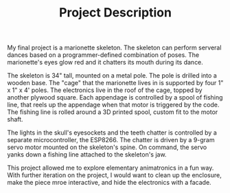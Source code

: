 #+TITLE: Project Description
#+OPTIONS: toc:nil

#+ATTR_HTML :width 300px
[[./photos/20190507_112547.jpg]]

My final project is a marionette skeleton. The skeleton can perform serveral dances based on a programmer-defined combination of poses. The marionette's eyes glow red and it chatters its mouth during its dance.

The skeleton is 34" tall, mounted on a metal pole. The pole is drilled into a wooden base. The "cage" that the marionette lives in is supported by four 1" x 1" x 4' poles. The electronics live in the roof of the cage, topped by another plywood square. Each appendage is controlled by a spool of fishing line, that reels up the appendage when that motor is triggered by the code. The fishing line is rolled around a 3D printed spool, custom fit to the motor shaft.

The lights in the skull's eyesockets and the teeth chatter is controlled by a separate microcontroller, the ESP8266. The chatter is driven by a 9-gram servo motor mounted on the skeleton's spine. On command, the servo yanks down a fishing line attached to the skeleton's jaw.

This project allowed me to explore elementary animatronics in a fun way. With further iteration on the project, I would want to clean up the enclosure, make the piece mroe interactive, and hide the electronics with a facade.
